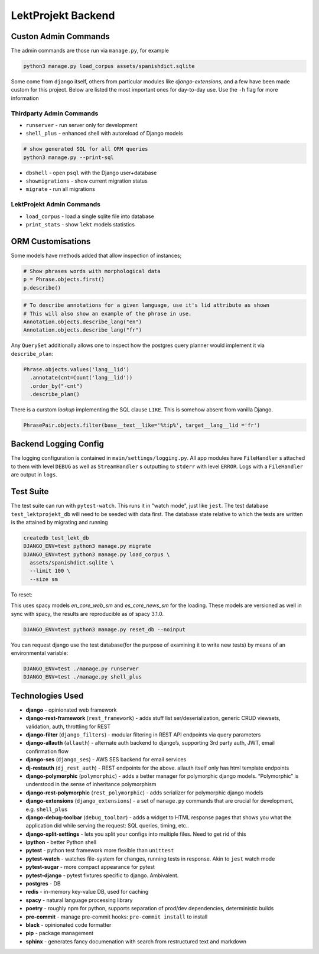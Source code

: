 
=================================
LektProjekt Backend 
=================================

Custon Admin Commands
---------------------

The admin commands are those run via ``manage.py``, for example

.. code-block:: shell

  python3 manage.py load_corpus assets/spanishdict.sqlite

Some come from ``django`` itself, others from particular modules like `django-extensions`,
and a few have been made custom for this project. Below are listed the most important ones
for day-to-day use. Use the ``-h`` flag for more information

Thirdparty Admin Commands
^^^^^^^^^^^^^^^^^^^^^^^^^

* ``runserver`` - run server only for development  
* ``shell_plus`` - enhanced shell with autoreload of Django models

.. code-block:: bash

  # show generated SQL for all ORM queries
  python3 manage.py --print-sql




* ``dbshell`` - open ``psql`` with the Django user+database
* ``showmigrations`` - show current migration status
* ``migrate`` - run all migrations

LektProjekt Admin Commands
^^^^^^^^^^^^^^^^^^^^^^^^^^

* ``load_corpus`` - load a single sqlite file into database
* ``print_stats`` - show ``lekt`` models statistics

.. * load_views
.. * load_voices

ORM Customisations
------------------

Some models have methods added that allow inspection of instances;

.. code-block:: python

  # Show phrases words with morphological data
  p = Phrase.objects.first()
  p.describe()

.. code-block:: python

  # To describe annotations for a given language, use it's lid attribute as shown
  # This will also show an example of the phrase in use.
  Annotation.objects.describe_lang("en")
  Annotation.objects.describe_lang("fr")

Any ``QuerySet`` additionally allows one to inspect how the postgres query planner would
implement it via ``describe_plan``:

.. code-block:: python

  Phrase.objects.values('lang__lid')
    .annotate(cnt=Count('lang__lid'))
    .order_by("-cnt")
    .describe_plan()

There is a curstom *lookup* implementing the SQL clause  ``LIKE``. This is somehow absent
from vanilla Django.

.. code-block:: python

  PhrasePair.objects.filter(base__text__like='%tip%', target__lang__lid ='fr')




Backend Logging Config
----------------------

The logging configuration is contained in ``main/settings/logging.py``. All app modules 
have ``FileHandler`` s attached to them with level ``DEBUG`` as well as ``StreamHandler`` s 
outputting to ``stderr`` with level ``ERROR``. Logs with a ``FileHandler`` are output 
in ``logs``.

Test Suite
----------

The test suite can run with ``pytest-watch``. This runs it in "watch mode", just like ``jest``. The test database ``test_lektprojekt_db`` will need to be seeded with data first. The database state relative to which the tests are written is the attained by migrating and running

.. code-block:: shell

  createdb test_lekt_db
  DJANGO_ENV=test python3 manage.py migrate
  DJANGO_ENV=test python3 manage.py load_corpus \
    assets/spanishdict.sqlite \
    --limit 100 \ 
    --size sm

To reset:

This uses spacy models `en_core_web_sm` and `es_core_news_sm` for the loading. These
models are versioned as well in sync with spacy, the results are reproducible as of 
spacy 3.1.0. 

.. code-block:: shell

  DJANGO_ENV=test python3 manage.py reset_db --noinput

You can request django use the test database(for the purpose of examining it to write new tests) by means of an environmental variable:

.. code-block:: shell

  DJANGO_ENV=test ./manage.py runserver
  DJANGO_ENV=test ./manage.py shell_plus



Technologies Used
--------------------

-  **django** - opinionated web framework
-  **django-rest-framework** (``rest_framework``) - adds stuff list
   ser/deserialization, generic CRUD viewsets, validation, auth,
   throttling for REST
-  **django-filter** (``django_filters``) - modular filtering in REST
   API endpoints via query parameters
-  **django-allauth** (``allauth``) - alternate auth backend to
   django’s, supporting 3rd party auth, JWT, email confirmation flow
- **django-ses** (``django_ses``) - AWS SES backend for email services
-  **dj-restauth** (``dj_rest_auth``) - REST endpoints for the above.
   allauth itself only has html template endpoints
-  **django-polymorphic** (``polymorphic``) - adds a better manager for
   polymorphic django models. “Polymorphic” is understood in the sense
   of inheritance polymorphism
-  **django-rest-polymorphic** (``rest_polymorphic``) - adds serializer
   for polymorphic django models
-  **django-extensions** (``django_extensions``) - a set of
   ``manage.py`` commands that are crucial for development,
   e.g. \ ``shell_plus``
-  **django-debug-toolbar** (``debug_toolbar``) - adds a widget to HTML
   response pages that shows you what the application did while serving
   the request: SQL queries, timing, etc..
-  **django-split-settings** - lets you split your configs into multiple files. Need to get rid of this
-  **ipython** - better Python shell

-  **pytest** - python test framework more flexible than ``unittest``
-  **pytest-watch** - watches file-system for changes, running tests in
   response. Akin to ``jest`` watch mode
-  **pytest-sugar** - more compact appearance for pytest
-  **pytest-django** - pytest fixtures specific to django. Ambivalent.

-  **postgres** - DB
-  **redis** - in-memory key-value DB, used for caching

-  **spacy** - natural language processing library
-  **poetry** - roughly npm for python, supports separation of prod/dev
   dependencies, deterministic builds
-  **pre-commit** - manage pre-commit hooks: ``pre-commit install`` to
   install
-  **black** - opinionated code formatter
-  **pip** - package management
-  **sphinx** - generates fancy documenation with search from
   restructured text and markdown

